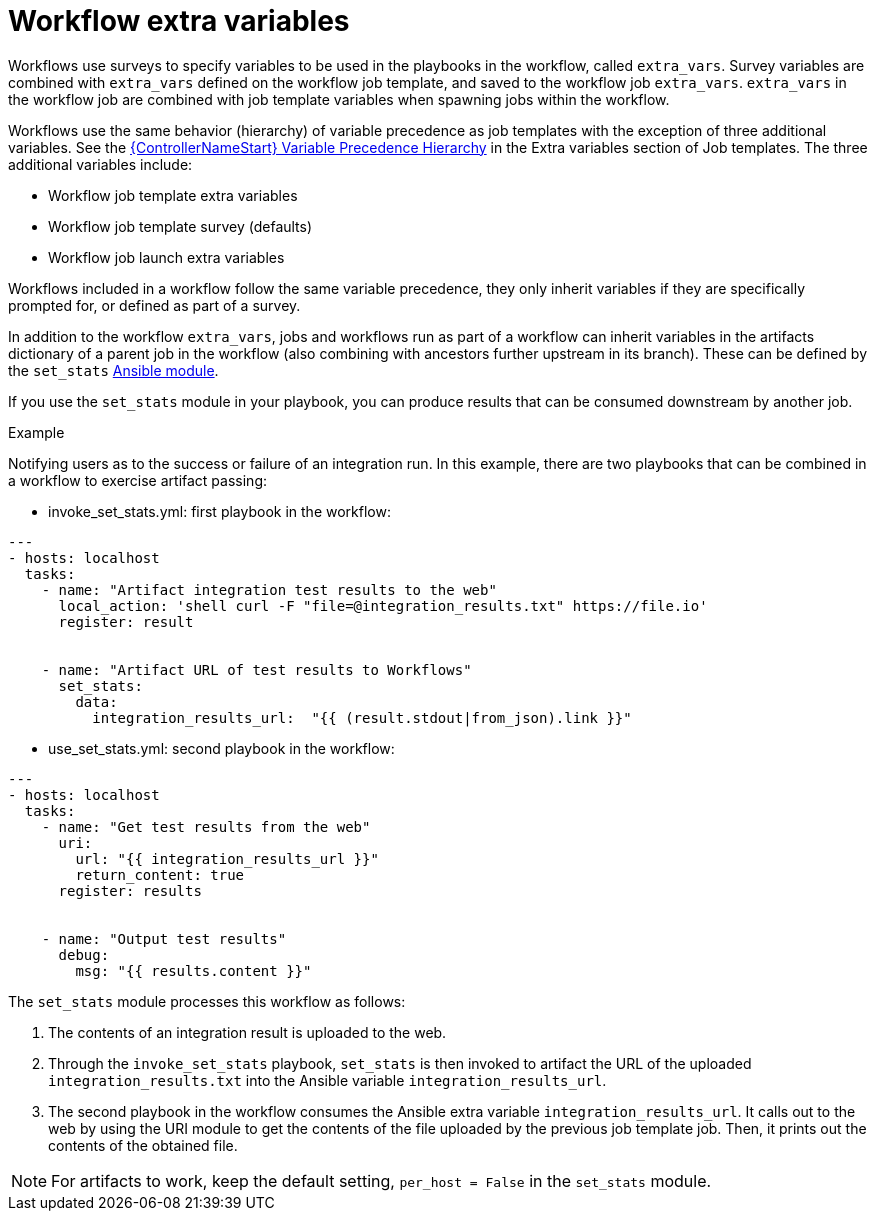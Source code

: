 [id="controller-workflow-extra-variables"]

= Workflow extra variables

Workflows use surveys to specify variables to be used in the playbooks in the workflow, called `extra_vars`.
Survey variables are combined with `extra_vars` defined on the workflow job template, and saved to the workflow job `extra_vars`. 
`extra_vars` in the workflow job are combined with job template variables when spawning jobs within the workflow.

Workflows use the same behavior (hierarchy) of variable precedence as job templates with the exception of three additional variables. 
See the xref:controller-extra-variables[{ControllerNameStart} Variable Precedence Hierarchy] in the Extra variables section of Job templates. 
The three additional variables include:

* Workflow job template extra variables
* Workflow job template survey (defaults)
* Workflow job launch extra variables

Workflows included in a workflow follow the same variable precedence, they only inherit variables if they are specifically prompted for, or defined as part of a survey.

In addition to the workflow `extra_vars`, jobs and workflows run as part of a workflow can inherit variables in the artifacts dictionary of a parent job in the workflow (also combining with ancestors further upstream in its branch). 
These can be defined by the `set_stats` link:https://docs.ansible.com/ansible/latest/collections/ansible/builtin/set_stats_module.html[Ansible module].

If you use the `set_stats` module in your playbook, you can produce results that can be consumed downstream by another job. 

.Example
Notifying users as to the success or failure of an integration run. 
In this example, there are two playbooks that can be combined in a workflow to exercise artifact passing:

* invoke_set_stats.yml: first playbook in the workflow:

----
---
- hosts: localhost
  tasks:
    - name: "Artifact integration test results to the web"
      local_action: 'shell curl -F "file=@integration_results.txt" https://file.io'
      register: result


    - name: "Artifact URL of test results to Workflows"
      set_stats:
        data:
          integration_results_url:  "{{ (result.stdout|from_json).link }}"
----

* use_set_stats.yml: second playbook in the workflow:

----
---
- hosts: localhost
  tasks:
    - name: "Get test results from the web"
      uri:
        url: "{{ integration_results_url }}"
        return_content: true
      register: results


    - name: "Output test results"
      debug:
        msg: "{{ results.content }}"
----

The `set_stats` module processes this workflow as follows:

. The contents of an integration result is uploaded to the web.
. Through the `invoke_set_stats` playbook, `set_stats` is then invoked to artifact the URL of the uploaded `integration_results.txt` into the Ansible variable `integration_results_url`.
. The second playbook in the workflow consumes the Ansible extra variable `integration_results_url`.
It calls out to the web by using the URI module to get the contents of the file uploaded by the previous job template job.
Then, it prints out the contents of the obtained file.

[NOTE]
====
For artifacts to work, keep the default setting, `per_host = False` in the `set_stats` module.
====

